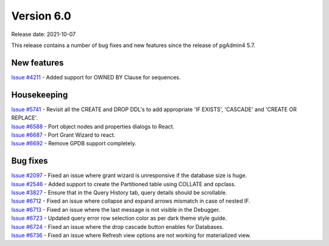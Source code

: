 ************
Version 6.0
************

Release date: 2021-10-07

This release contains a number of bug fixes and new features since the release of pgAdmin4 5.7.

New features
************

| `Issue #4211 <https://redmine.postgresql.org/issues/4211>`_ -  Added support for OWNED BY Clause for sequences.

Housekeeping
************

| `Issue #5741 <https://redmine.postgresql.org/issues/5741>`_ -  Revisit all the CREATE and DROP DDL's to add appropriate 'IF EXISTS', 'CASCADE' and 'CREATE OR REPLACE'.
| `Issue #6588 <https://redmine.postgresql.org/issues/6588>`_ -  Port object nodes and properties dialogs to React.
| `Issue #6687 <https://redmine.postgresql.org/issues/6687>`_ -  Port Grant Wizard to react.
| `Issue #6692 <https://redmine.postgresql.org/issues/6692>`_ -  Remove GPDB support completely.

Bug fixes
*********

| `Issue #2097 <https://redmine.postgresql.org/issues/2097>`_ -  Fixed an issue where grant wizard is unresponsive if the database size is huge.
| `Issue #2546 <https://redmine.postgresql.org/issues/2546>`_ -  Added support to create the Partitioned table using COLLATE and opclass.
| `Issue #3827 <https://redmine.postgresql.org/issues/3827>`_ -  Ensure that in the Query History tab, query details should be scrollable.
| `Issue #6712 <https://redmine.postgresql.org/issues/6712>`_ -  Fixed an issue where collapse and expand arrows mismatch in case of nested IF.
| `Issue #6713 <https://redmine.postgresql.org/issues/6713>`_ -  Fixed an issue where the last message is not visible in the Debugger.
| `Issue #6723 <https://redmine.postgresql.org/issues/6723>`_ -  Updated query error row selection color as per dark theme style guide.
| `Issue #6724 <https://redmine.postgresql.org/issues/6724>`_ -  Fixed an issue where the drop cascade button enables for Databases.
| `Issue #6736 <https://redmine.postgresql.org/issues/6736>`_ -  Fixed an issue where Refresh view options are not working for materialized view.
